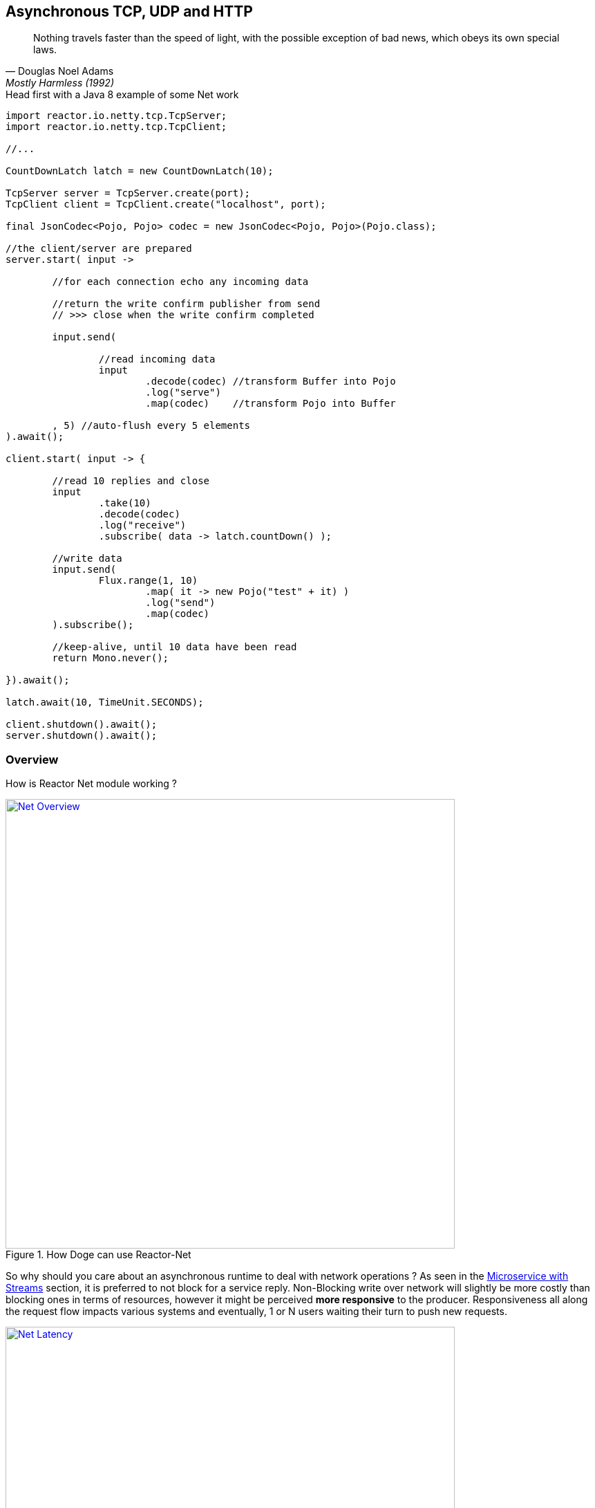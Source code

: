 == Asynchronous TCP, UDP and HTTP

"Nothing travels faster than the speed of light, with the possible exception of bad news, which obeys its own special laws."
-- Douglas Noel Adams, Mostly Harmless (1992)

.Head first with a Java 8 example of some Net work
[source,java]
----
import reactor.io.netty.tcp.TcpServer;
import reactor.io.netty.tcp.TcpClient;

//...

CountDownLatch latch = new CountDownLatch(10);

TcpServer server = TcpServer.create(port);
TcpClient client = TcpClient.create("localhost", port);

final JsonCodec<Pojo, Pojo> codec = new JsonCodec<Pojo, Pojo>(Pojo.class);

//the client/server are prepared
server.start( input ->

	//for each connection echo any incoming data

	//return the write confirm publisher from send
	// >>> close when the write confirm completed

	input.send(

		//read incoming data
		input
			.decode(codec) //transform Buffer into Pojo
			.log("serve")
			.map(codec)    //transform Pojo into Buffer

	, 5) //auto-flush every 5 elements
).await();

client.start( input -> {

	//read 10 replies and close
	input
		.take(10)
		.decode(codec)
		.log("receive")
		.subscribe( data -> latch.countDown() );

	//write data
	input.send(
		Flux.range(1, 10)
			.map( it -> new Pojo("test" + it) )
			.log("send")
			.map(codec)
	).subscribe();

	//keep-alive, until 10 data have been read
	return Mono.never();

}).await();

latch.await(10, TimeUnit.SECONDS);

client.shutdown().await();
server.shutdown().await();
----

[[net-overview]]
=== Overview
How is Reactor Net module working ?

.How Doge can use Reactor-Net
image::images/net-overview.png[Net Overview, width=650, align="center", link="images/net-overview.png"]

So why should you care about an asynchronous runtime to deal with network operations ? As seen in the <<streams.adoc#streams-microservice, Microservice with Streams>> section, it is preferred to not block for a service reply. Non-Blocking write over network will slightly be more costly than blocking ones in terms of resources, however it might be perceived *more responsive* to the producer. Responsiveness all along the request flow impacts various systems and eventually, 1 or N users waiting their turn to push new requests.

.Doge trades off CPU for Latency for better responsivity and to leave the service available to his friends
image::images/net-latency.png[Net Latency, width=650, align="center", link="images/net-latency.png"]

Blocking Read or Write become more like a nightmare for concurrent services use over long-living connections such as TCP or WebSocket. Apart from network routing component which might timeout a too long connection, little can be done with a blocking socket in the application locking the thread on read or write IO methods.

Of course there is always the choice to provide for a pool of threads or any _Async Facade_ such as a *Core Processor* to mitigate the blocking read/write contention. The problem is there won't be many of these threads available in a *Reactive* world of non blocking dispatching, so blocking behind 4/8/16 async facades is a limited option. Again the thread pool with a large queue or even many threads won't necessarely solve the situation neither.

.Instead why not invoking callbacks on different IO operations: _connection, read, write, close..._ ?

*Reactor Net* aims to provide an *Asynchronous IO* runtime that supports *Reactive Streams* backpressure for client or server needs over a range of protocols and drivers. Some drivers will not implement every protocol but at least one, *Netty*, implements all current protocols. At the moment, Reactor Net is  *supporting Netty 4.x* and *ZeroMQ* through *jeroMQ 0.3.+* and you must add explicitely one of them in the application classpath.


*Reactor Net* has the following artifacts:

****
* `ReactorChannel` and its direct implementations `Channel` and `HttpChannel`
** Represents a direct connection between the application and the remote host
** Contains non blocking IO write and read operations
** Reactor drivers will directly expose `Channel` to access the `Stream` functional API for read operations
* `ReactorPeer` and `ReactorChannelHandler` for common network component (client/server) contract
** Provides for `start` and `shutdown` operations
** Binds a `ReactorChannelHandler` on `start` to listen to the requesting `Channel`
** `ReactorChannelHandler` is a function accepting `Channel` requests and returning a `Publisher` for connection close management
* `ReactorClient` for common client contract
** Extends `ReactorPeer` to provide a _reconnect_ friendly start operation
* `NetStreams` and `Spec` to create any client or server
** Looks like `Streams`, `BiStreams` and other `Reactor Flux` Factories
** `NetStreams` factories will accept `Function<Spec,Spec>` called *once* on creation to customize the configuration of the network component.
* *HTTP/WS/UDP/TCP* protocol `ReactorPeer` implementations
** `HttpServer` & `HttpClient` will provide routing extensions
** `DatagramServer` will provide multicast extensions
** `TcpServer` & `TcpClient` will provide additional TCP/IP context informations
* *Netty* and *ZeroMQ* drivers
****

[NOTE]
*Reactor Net* implements a model discussed under the https://github.com/reactive-ipc/reactive-ipc-jvm[Reactive IPC] initiative. As we progress we will align more and eventually depend on the specified artefacts likely over 2016. We give you a chance to experiment as of today with some of the principles and make our best to prepare our users to this next-generation standard.


=== Channels

=== Channel Handlers

=== Specifications

=== Client Specification

=== Server Specification

[[net-backpressure]]
=== Backpressure
Using Reactor and Reactive Stream standard for flow-control with TCP network peers.